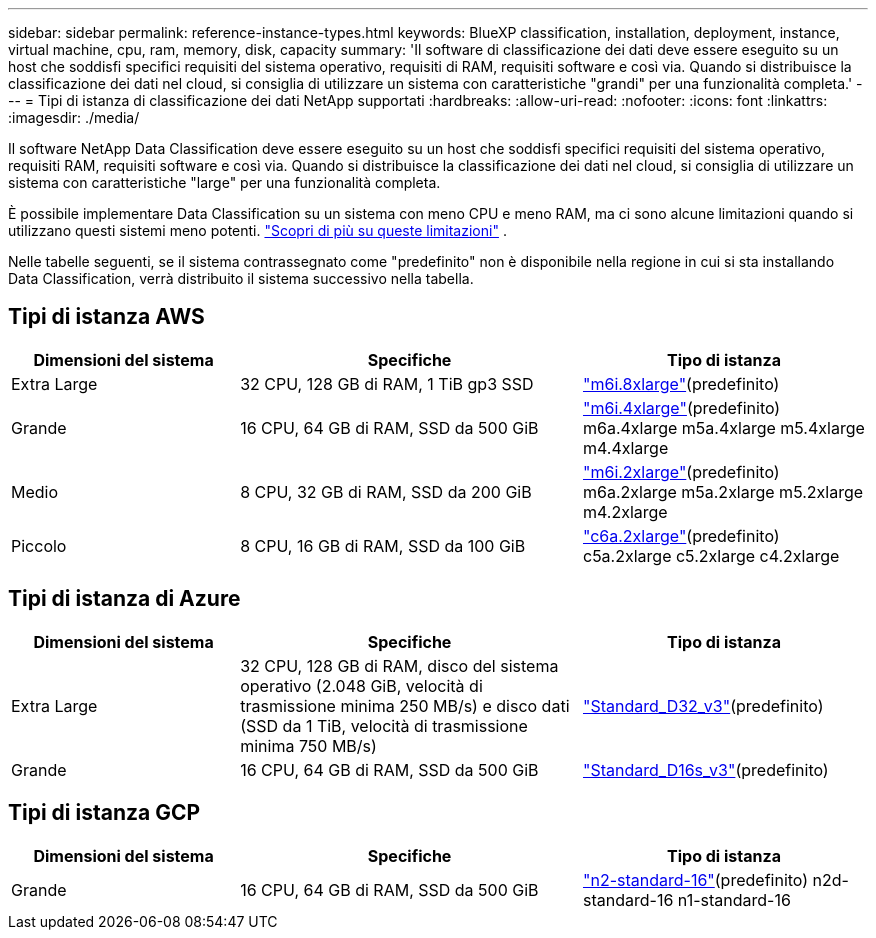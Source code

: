 ---
sidebar: sidebar 
permalink: reference-instance-types.html 
keywords: BlueXP classification, installation, deployment, instance, virtual machine, cpu, ram, memory, disk, capacity 
summary: 'Il software di classificazione dei dati deve essere eseguito su un host che soddisfi specifici requisiti del sistema operativo, requisiti di RAM, requisiti software e così via.  Quando si distribuisce la classificazione dei dati nel cloud, si consiglia di utilizzare un sistema con caratteristiche "grandi" per una funzionalità completa.' 
---
= Tipi di istanza di classificazione dei dati NetApp supportati
:hardbreaks:
:allow-uri-read: 
:nofooter: 
:icons: font
:linkattrs: 
:imagesdir: ./media/


[role="lead"]
Il software NetApp Data Classification deve essere eseguito su un host che soddisfi specifici requisiti del sistema operativo, requisiti RAM, requisiti software e così via.  Quando si distribuisce la classificazione dei dati nel cloud, si consiglia di utilizzare un sistema con caratteristiche "large" per una funzionalità completa.

È possibile implementare Data Classification su un sistema con meno CPU e meno RAM, ma ci sono alcune limitazioni quando si utilizzano questi sistemi meno potenti. link:concept-classification.html["Scopri di più su queste limitazioni"^] .

Nelle tabelle seguenti, se il sistema contrassegnato come "predefinito" non è disponibile nella regione in cui si sta installando Data Classification, verrà distribuito il sistema successivo nella tabella.



== Tipi di istanza AWS

[cols="20,30,25"]
|===
| Dimensioni del sistema | Specifiche | Tipo di istanza 


| Extra Large | 32 CPU, 128 GB di RAM, 1 TiB gp3 SSD | https://aws.amazon.com/ec2/instance-types/m6i/["m6i.8xlarge"^](predefinito) 


| Grande | 16 CPU, 64 GB di RAM, SSD da 500 GiB | https://aws.amazon.com/ec2/instance-types/m6i/["m6i.4xlarge"^](predefinito) m6a.4xlarge m5a.4xlarge m5.4xlarge m4.4xlarge 


| Medio | 8 CPU, 32 GB di RAM, SSD da 200 GiB | https://aws.amazon.com/ec2/instance-types/m6i/["m6i.2xlarge"^](predefinito) m6a.2xlarge m5a.2xlarge m5.2xlarge m4.2xlarge 


| Piccolo | 8 CPU, 16 GB di RAM, SSD da 100 GiB | https://aws.amazon.com/ec2/instance-types/c6a/["c6a.2xlarge"^](predefinito) c5a.2xlarge c5.2xlarge c4.2xlarge 
|===


== Tipi di istanza di Azure

[cols="20,30,25"]
|===
| Dimensioni del sistema | Specifiche | Tipo di istanza 


| Extra Large | 32 CPU, 128 GB di RAM, disco del sistema operativo (2.048 GiB, velocità di trasmissione minima 250 MB/s) e disco dati (SSD da 1 TiB, velocità di trasmissione minima 750 MB/s) | https://learn.microsoft.com/en-us/azure/virtual-machines/dv3-dsv3-series#dv3-series["Standard_D32_v3"^](predefinito) 


| Grande | 16 CPU, 64 GB di RAM, SSD da 500 GiB | https://learn.microsoft.com/en-us/azure/virtual-machines/dv3-dsv3-series#dsv3-series["Standard_D16s_v3"^](predefinito) 
|===


== Tipi di istanza GCP

[cols="20,30,25"]
|===
| Dimensioni del sistema | Specifiche | Tipo di istanza 


| Grande | 16 CPU, 64 GB di RAM, SSD da 500 GiB | https://cloud.google.com/compute/docs/general-purpose-machines#n2_machines["n2-standard-16"^](predefinito) n2d-standard-16 n1-standard-16 
|===